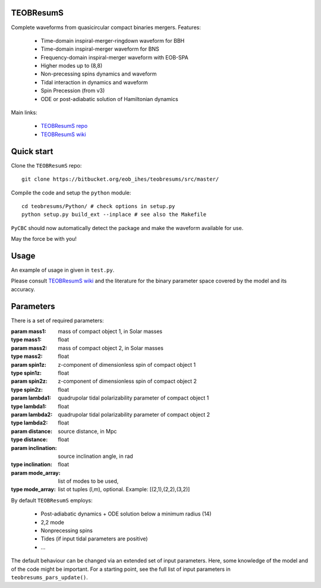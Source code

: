 TEOBResumS
##########

Complete waveforms from quasicircular compact binaries mergers.
Features:

 * Time-domain inspiral-merger-ringdown waveform for BBH
 * Time-domain inspiral-merger waveform for BNS
 * Frequency-domain inspiral-merger waveform with EOB-SPA 
 * Higher modes up to (8,8)
 * Non-precessing spins dynamics and waveform 
 * Tidal interaction in dynamics and waveform
 * Spin Precession (from v3)
 * ODE or post-adiabatic solution of Hamiltonian dynamics
 
Main links:
 
 * `TEOBResumS repo <https://bitbucket.org/eob_ihes/teobresums/src/master/>`_

 * `TEOBResumS wiki <https://bitbucket.org/eob_ihes/teobresums/wiki/Home>`_

Quick start
###########

Clone the ``TEOBResumS`` repo::

   git clone https://bitbucket.org/eob_ihes/teobresums/src/master/

Compile the code and setup the ``python`` module::

  cd teobresums/Python/ # check options in setup.py
  python setup.py build_ext --inplace # see also the Makefile

``PyCBC`` should now automatically detect the package and make the waveform available for use.

May the force be with you!

Usage
#####

An example of usage in given in ``test.py``.

Please consult `TEOBResumS wiki
<https://bitbucket.org/eob_ihes/teobresums/wiki/Home>`_ and the
literature for the binary parameter space covered by the model and its accuracy.


Parameters
##########

There is a set of required parameters:

:param mass1: mass of compact object 1, in Solar masses
:type mass1: float
:param mass2: mass of compact object 2, in Solar masses
:type mass2: float
:param spin1z: z-component of dimensionless spin of compact object 1
:type spin1z: float
:param spin2z: z-component of dimensionless spin of compact object 2
:type spin2z: float
:param lambda1: quadrupolar tidal polarizability parameter of compact object 1
:type lambda1: float
:param lambda2: quadrupolar tidal polarizability parameter of compact object 2
:type lambda2: float
:param distance: source distance, in Mpc
:type distance: float
:param inclination: source inclination angle, in rad
:type inclination: float
:param mode_array: list of modes to be used, 
:type mode_array: list ot tuples (l,m), optional. Example: [(2,1),(2,2),(3,2)]

By default ``TEOBResumS`` employs:

 * Post-adiabatic dynamics + ODE solution below a minimum radius (14)
 * 2,2 mode
 * Nonprecessing spins
 * Tides (if input tidal parameters are positive)
 * ...

The default behaviour can be changed via an extended set of input
parameters. Here, some knowledge of the model and of the code might be
important. For a starting point, see the full list of input parameters
in ``teobresums_pars_update()``.

	      



